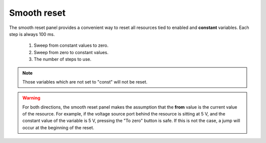 ############
Smooth reset
############

The smooth reset panel provides a convenient way to reset all resources tied to enabled and **constant** variables. Each step is always 100 ms.

.. figure:: smooth_reset.*
   :alt: Smooth reset panel.

   ..

   1. Sweep from constant values to zero.
   2. Sweep from zero to constant values.
   3. The number of steps to use.

.. note::

   Those variables which are not set to "const" will not be reset.

.. warning::

   For both directions, the smooth reset panel makes the assumption that the **from** value is the current value of the resource. For example, if the voltage source port behind the resource is sitting at 5 V, and the constant value of the variable is 5 V, pressing the "To zero" button is safe. If this is not the case, a jump will occur at the beginning of the reset.
